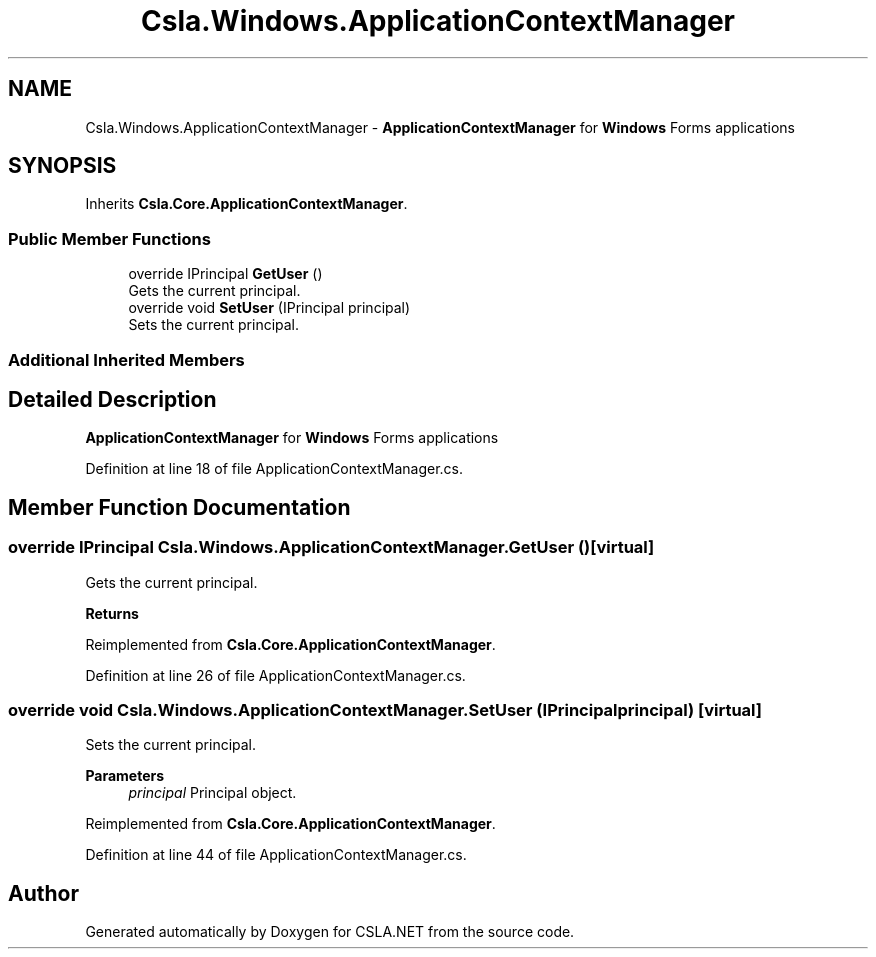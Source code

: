 .TH "Csla.Windows.ApplicationContextManager" 3 "Wed Jul 21 2021" "Version 5.4.2" "CSLA.NET" \" -*- nroff -*-
.ad l
.nh
.SH NAME
Csla.Windows.ApplicationContextManager \- \fBApplicationContextManager\fP for \fBWindows\fP Forms applications  

.SH SYNOPSIS
.br
.PP
.PP
Inherits \fBCsla\&.Core\&.ApplicationContextManager\fP\&.
.SS "Public Member Functions"

.in +1c
.ti -1c
.RI "override IPrincipal \fBGetUser\fP ()"
.br
.RI "Gets the current principal\&. "
.ti -1c
.RI "override void \fBSetUser\fP (IPrincipal principal)"
.br
.RI "Sets the current principal\&. "
.in -1c
.SS "Additional Inherited Members"
.SH "Detailed Description"
.PP 
\fBApplicationContextManager\fP for \fBWindows\fP Forms applications 


.PP
Definition at line 18 of file ApplicationContextManager\&.cs\&.
.SH "Member Function Documentation"
.PP 
.SS "override IPrincipal Csla\&.Windows\&.ApplicationContextManager\&.GetUser ()\fC [virtual]\fP"

.PP
Gets the current principal\&. 
.PP
\fBReturns\fP
.RS 4

.RE
.PP

.PP
Reimplemented from \fBCsla\&.Core\&.ApplicationContextManager\fP\&.
.PP
Definition at line 26 of file ApplicationContextManager\&.cs\&.
.SS "override void Csla\&.Windows\&.ApplicationContextManager\&.SetUser (IPrincipal principal)\fC [virtual]\fP"

.PP
Sets the current principal\&. 
.PP
\fBParameters\fP
.RS 4
\fIprincipal\fP Principal object\&.
.RE
.PP

.PP
Reimplemented from \fBCsla\&.Core\&.ApplicationContextManager\fP\&.
.PP
Definition at line 44 of file ApplicationContextManager\&.cs\&.

.SH "Author"
.PP 
Generated automatically by Doxygen for CSLA\&.NET from the source code\&.

